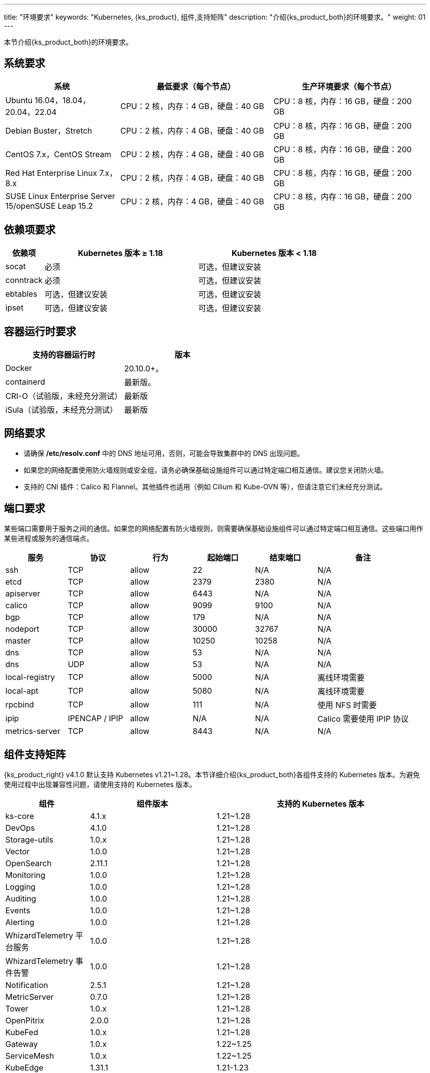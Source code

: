 ---
title: "环境要求"
keywords: "Kubernetes, {ks_product}, 组件,支持矩阵"
description: "介绍{ks_product_both}的环境要求。"
weight: 01
---


本节介绍{ks_product_both}的环境要求。

== 系统要求

[%header,cols="3a,4a,4a"]
|===
|系统 |最低要求（每个节点）| 生产环境要求（每个节点）

|Ubuntu 16.04，18.04，20.04，22.04
|CPU：2 核，内存：4 GB，硬盘：40 GB
|CPU：8 核，内存：16 GB，硬盘：200 GB

|Debian Buster，Stretch
|CPU：2 核，内存：4 GB，硬盘：40 GB
|CPU：8 核，内存：16 GB，硬盘：200 GB

|CentOS 7.x，CentOS Stream 
|CPU：2 核，内存：4 GB，硬盘：40 GB
|CPU：8 核，内存：16 GB，硬盘：200 GB

|Red Hat Enterprise Linux 7.x，8.x
|CPU：2 核，内存：4 GB，硬盘：40 GB
|CPU：8 核，内存：16 GB，硬盘：200 GB

|SUSE Linux Enterprise Server 15/openSUSE Leap 15.2
|CPU：2 核，内存：4 GB，硬盘：40 GB
|CPU：8 核，内存：16 GB，硬盘：200 GB
|===

== 依赖项要求

[%header,cols="1a,4a,4a"]
|===
|依赖项 |Kubernetes 版本 ≥ 1.18|Kubernetes 版本 < 1.18

|socat
|必须
|可选，但建议安装

|conntrack
|必须
|可选，但建议安装

|ebtables
|可选，但建议安装
|可选，但建议安装

|ipset
|可选，但建议安装
|可选，但建议安装
|===

== 容器运行时要求

[%header,cols="4a,4a"]
|===
|支持的容器运行时 |版本

|Docker
|20.10.0+。

|containerd
|最新版。

|CRI-O（试验版，未经充分测试）
|最新版

|iSula（试验版，未经充分测试）
|最新版
|===

== 网络要求

* 请确保 **/etc/resolv.conf** 中的 DNS 地址可用，否则，可能会导致集群中的 DNS 出现问题。

* 如果您的网络配置使用防火墙规则或安全组，请务必确保基础设施组件可以通过特定端口相互通信。建议您关闭防火墙。

* 支持的 CNI 插件：Calico 和 Flannel。其他插件也适用（例如 Cilium 和 Kube-OVN 等），但请注意它们未经充分测试。

== 端口要求

某些端口需要用于服务之间的通信。如果您的网络配置有防火墙规则，则需要确保基础设施组件可以通过特定端口相互通信。这些端口用作某些进程或服务的通信端点。

[%header,cols="2a,2a,2a,2a,2a,3a"]
|===
|服务
|协议
|行为
|起始端口
|结束端口
|备注

|ssh
|TCP
|allow
|22
|N/A
|N/A

|etcd
|TCP
|allow
|2379
|2380
|N/A

|apiserver
|TCP
|allow
|6443
|N/A
|N/A

|calico
|TCP
|allow
|9099
|9100
|N/A

|bgp
|TCP
|allow
|179
|N/A
|N/A

|nodeport
|TCP
|allow
|30000
|32767
|N/A

|master
|TCP
|allow
|10250
|10258
|N/A

|dns
|TCP
|allow
|53
|N/A
|N/A

|dns
|UDP
|allow
|53
|N/A
|N/A

|local-registry
|TCP
|allow
|5000
|N/A
|离线环境需要

|local-apt
|TCP
|allow
|5080
|N/A
|离线环境需要

|rpcbind
|TCP
|allow
|111
|N/A
|使用 NFS 时需要

|ipip
|IPENCAP / IPIP
|allow
|N/A
|N/A
|Calico 需要使用 IPIP 协议

|metrics-server
|TCP
|allow
|8443
|N/A
|N/A
|===

== 组件支持矩阵

{ks_product_right} v4.1.0 默认支持 Kubernetes v1.21~1.28。本节详细介绍{ks_product_both}各组件支持的 Kubernetes 版本。为避免使用过程中出现兼容性问题，请使用支持的 Kubernetes 版本。

[%header,cols="2a,3a,5a"]
|===
|组件 |组件版本 |支持的 Kubernetes 版本

|ks-core
|4.1.x
|1.21~1.28

|DevOps
|4.1.0
|1.21~1.28

|Storage-utils
|1.0.x
|1.21~1.28

|Vector
|1.0.0
|1.21~1.28

|OpenSearch
|2.11.1
|1.21~1.28

|Monitoring
|1.0.0
|1.21~1.28

|Logging
|1.0.0
|1.21~1.28

|Auditing
|1.0.0
|1.21~1.28

|Events
|1.0.0
|1.21~1.28

|Alerting
|1.0.0
|1.21~1.28

|WhizardTelemetry 平台服务
|1.0.0
|1.21~1.28

|WhizardTelemetry 事件告警
|1.0.0
|1.21~1.28

|Notification
|2.5.1
|1.21~1.28

|MetricServer
|0.7.0
|1.21~1.28

|Tower
|1.0.x
|1.21~1.28

|OpenPitrix
|2.0.0
|1.21~1.28

|KubeFed
|1.0.x
|1.21~1.28

|Gateway
|1.0.x
|1.22~1.25

|ServiceMesh
|1.0.x
|1.22~1.25

|KubeEdge
|1.31.1
|1.21-1.23

|RadonDB DMP
|2.1.0
|
* DMP 管理平台: 1.21~1.28
* MySQL: 1.21~1.28
* PostgreSQL: 1.21~1.28
* Redis Cluster: 1.21~1.28
* Redis Sentinel: 1.21~1.28
* MongoDB: 1.21~1.28
* OpenSearch: 1.21~1.28
* Kafka: 1.21~1.28
* RabbitMQ: 1.21~1.28

|SpringCloud
|1.0.x
|1.21~1.28

|Gatekeeper
|1.0.x
|1.21~1.28

|Network
|1.0.0
|1.21~1.28
|===

== 组件架构支持矩阵

[%header,cols="2a,3a,5a"]
|===
|组件 |组件版本 |支持的架构

|ks-core
|4.1.x
|amd64、arm64

|DevOps
|4.1.0
|amd64、arm64

|Storage-utils
|1.0.x
|amd64、arm64

|Vector
|1.0.0
|amd64、arm64

|OpenSearch
|2.11.1
|amd64、arm64

|Monitoring
|1.0.0
|amd64、arm64

|Logging
|1.0.0
|amd64、arm64

|Auditing
|1.0.0
|amd64、arm64

|Events
|1.0.0
|amd64、arm64

|Alerting
|1.0.0
|amd64、arm64

|WhizardTelemetry 平台服务
|1.0.0
|amd64、arm64

|WhizardTelemetry 事件告警
|1.0.0
|amd64、arm64

|Notification
|2.5.1
|amd64、arm64

|MetricServer
|0.7.0
|amd64、arm64

|Tower
|1.0.x
|amd64、arm64

|OpenPitrix
|2.0.0
|amd64、arm64

|KubeFed
|1.0.x
|amd64、arm64

|Gateway
|1.0.x
|amd64、arm64

|ServiceMesh
|1.0.x
|amd64、arm64

|KubeEdge
|1.31.1
|amd64、arm64

|RadonDB DMP
|2.1.0
|amd64

|SpringCloud
|1.0.x
|amd64、arm64

|Gatekeeper
|1.0.x
|amd64、arm64

|Network
|1.0.0
|amd64、arm64
|===